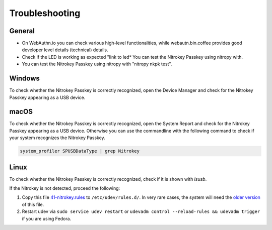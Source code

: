 
Troubleshooting
===============

General
-------

* On WebAuthn.io you can check various high-level functionalities, while webautn.bin.coffee provides good developer level details (technical) details.

* Check if the LED is working as expected "link to led* You can test the Nitrokey Passkey using nitropy with. 

* You can test the Nitrokey Passkey using nitropy with  "nitropy nkpk test".


Windows
-------

To check whether the Nitrokey Passkey is correctly recognized, open the Device Manager and check for the Nitrokey Passkey appearing as a USB device.


macOS
----- 

To check whether the Nitrokey Passkey is correctly recognized, open the System Report and check for the Nitrokey Passkey appearing as a USB device.
Otherwise you can use the commandline with the following command to check if your system recognizes the Nitrokey Passkey. 

.. code-block:: bash

   system_profiler SPUSBDataType | grep Nitrokey


Linux
-----

To check whether the Nitrokey Passkey is correctly recognized, check if it is shown with `lsusb`.

If the Nitrokey is not detected, proceed the following:

1. Copy this file
   `41-nitrokey.rules <https://www.nitrokey.com/sites/default/files/41-nitrokey.rules>`__
   to ``/etc/udev/rules.d/``. In very rare cases, the system will need
   the `older
   version <https://raw.githubusercontent.com/Nitrokey/libnitrokey/master/data/41-nitrokey_old.rules>`__
   of this file.
2. Restart udev via ``sudo service udev restart`` or ``udevadm control --reload-rules && udevadm trigger`` if you are using Fedora.



